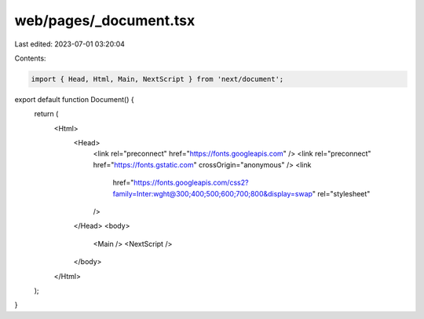 web/pages/_document.tsx
=======================

Last edited: 2023-07-01 03:20:04

Contents:

.. code-block:: tsx

    import { Head, Html, Main, NextScript } from 'next/document';

export default function Document() {
  return (
    <Html>
      <Head>
        <link rel="preconnect" href="https://fonts.googleapis.com" />
        <link rel="preconnect" href="https://fonts.gstatic.com" crossOrigin="anonymous" />
        <link
          href="https://fonts.googleapis.com/css2?family=Inter:wght@300;400;500;600;700;800&display=swap"
          rel="stylesheet"
        />
      </Head>
      <body>
        <Main />
        <NextScript />
      </body>
    </Html>
  );
}



